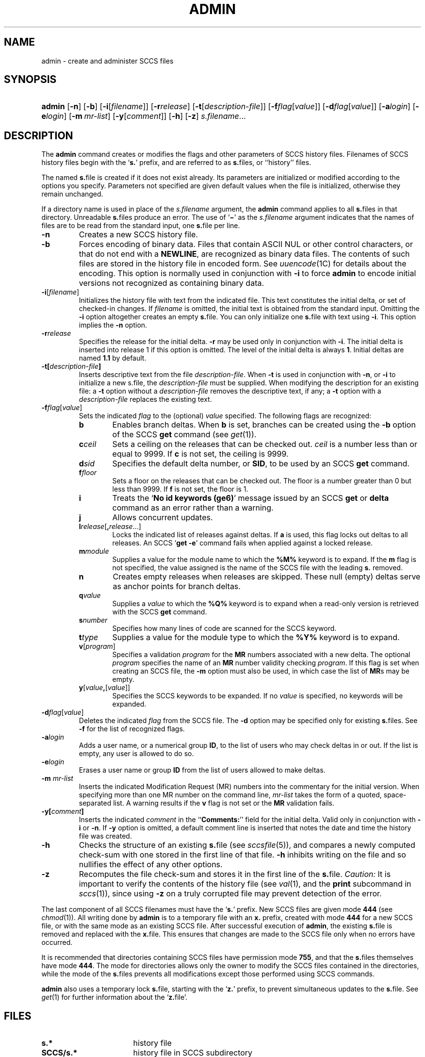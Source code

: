 .\"
.\" CDDL HEADER START
.\"
.\" The contents of this file are subject to the terms of the
.\" Common Development and Distribution License (the "License").
.\" You may not use this file except in compliance with the License.
.\"
.\" You can obtain a copy of the license at usr/src/OPENSOLARIS.LICENSE
.\" or http://www.opensolaris.org/os/licensing.
.\" See the License for the specific language governing permissions
.\" and limitations under the License.
.\"
.\" When distributing Covered Code, include this CDDL HEADER in each
.\" file and include the License file at usr/src/OPENSOLARIS.LICENSE.
.\" If applicable, add the following below this CDDL HEADER, with the
.\" fields enclosed by brackets "[]" replaced with your own identifying
.\" information: Portions Copyright [yyyy] [name of copyright owner]
.\"
.\" CDDL HEADER END
.\"  Copyright (c) 2002, Sun Microsystems, Inc. All Rights Reserved.
.\" Portions Copyright (c) 2007 Gunnar Ritter, Freiburg i. Br., Germany
.\"
.\" Sccsid @(#)admin.1	1.6 (gritter) 3/23/07
.\"
.\" from OpenSolaris sccs-admin 1 "30 Sep 2002" "SunOS 5.11" "User Commands"
.TH ADMIN 1 "3/23/07" "" "User Commands"
.SH NAME
admin \- create and administer SCCS files
.SH SYNOPSIS
.HP
.PD 0
.ad l
.nh
\fBadmin\fR
[\fB\-n\fR]
[\fB\-b\fR]
[\fB\-i\fR[\fIfilename\fR]]
[\fB\-r\fR\fIrelease\fR]
[\fB\-t\fR[\fIdescription-file\fR]]
[\fB\-f\fR\fIflag\fR[\fIvalue\fR]]
[\fB\-d\fR\fIflag\fR[\fIvalue\fR]]
[\fB\-a\fR\fIlogin\fR]
[\fB\-e\fR\fIlogin\fR]
[\fB\-m\fR\ \fImr-list\fR]
[\fB\-y\fR[\fIcomment\fR]]
[\fB\-h\fR]
[\fB\-z\fR]
\fIs.filename\fR...
.br
.PD
.ad b
.hy 1
.SH DESCRIPTION
The \fBadmin\fR command creates or modifies the flags and other parameters of SCCS history files.
Filenames of SCCS history files begin with the `\fBs.\fR' prefix, and are referred to as \fBs.\fRfiles, or ``history'' files.
.PP
The named \fBs.\fRfile is created if it does not exist already.
Its parameters are initialized or modified according to the options you specify.
Parameters not specified are given default values when the file is initialized, otherwise they remain unchanged.
.PP
If a directory name is used in place of the \fIs.filename\fR argument, the \fBadmin\fR command applies to all \fBs.\fRfiles in that directory.
Unreadable \fBs.\fRfiles produce an error.
The use of `\fB\(mi\fR' as the \fIs.filename\fR argument indicates that the names of files are to be read from the standard input, one \fBs.\fRfile per line.
.TP 7
\fB\-n\fR
Creates a new SCCS history file.
.TP
\fB\-b\fR
Forces encoding of binary data.
Files that contain ASCII NUL or other control characters, or that do not end with a \fBNEWLINE\fR, are recognized as binary data files.
The contents of such files are stored in the history file in encoded form.
See
.IR uuencode (1C)
for details about
the encoding.
This option is normally used in conjunction with \fB\-i\fR to force \fBadmin\fR to encode initial versions not recognized as containing binary data.
.TP
\fB\-i\fR[\fIfilename\fR]\fR
Initializes the history file with text from the indicated file.
This text constitutes the initial delta, or set of checked-in changes.
If \fIfilename\fR is omitted, the initial text is obtained from the standard input.
Omitting the \fB\-i\fR option altogether creates an empty \fBs.\fRfile.
You can only initialize one \fBs.\fRfile with text using \fB\-i\fR.
This option implies the \fB\-n\fR option.
.TP
\fB\-r\fR\fIrelease\fR
Specifies the release for the initial delta.
\fB\-r\fR may be used only in conjunction with \fB\-i\fR.
The initial delta is inserted into release 1 if this option is omitted.
The level of the initial delta is always \fB1\fR.
Initial deltas are named \fB1.1\fR by default.
.TP
\fB\-t\fR\fB[\fR\fIdescription-file\fR\fB]\fR
Inserts descriptive text from the file \fIdescription-file\fR.
When  \fB\-t\fR is used in conjunction with \fB\-n\fR, or \fB\-i\fR to initialize a new s.file, the \fIdescription-file\fR must be supplied.
When modifying the description for an existing file: a \fB\-t\fR option without
a \fIdescription-file\fR removes the descriptive text, if any; a \fB\-t\fR option with a \fIdescription-file\fR replaces the existing text.
.TP
\fB\-f\fR\fIflag\fR[\fIvalue\fR]\fR
Sets the indicated \fIflag\fR to the (optional) \fIvalue\fR specified.
The following flags are recognized:
.RS 7
.TP 6
.B b
Enables branch deltas.
When \fBb\fR is set, branches can be created using the \fB\-b\fR option of the SCCS \fBget\fR command (see
.IR get (1)).
.TP
\fBc\fR\fIceil\fR
Sets a ceiling on the releases that can be checked out.
\fIceil\fR is a number less than or equal to 9999.
If \fBc\fR is not set, the ceiling is 9999.
.TP
\fBd\fR\fIsid\fR
Specifies the default delta number, or  \fBSID\fR, to be used by an SCCS \fBget\fR command.
.TP
\fBf\fR\fIfloor\fR
Sets a floor on the releases that can be checked out.
The floor is a number greater than 0 but less than 9999.
If \fBf\fR is not set, the floor is 1.
.TP
.B i
Treats the `\fBNo id keywords (ge6)\fR' message issued by an SCCS \fBget\fR or \fBdelta\fR command as an error rather than a warning.
.TP
.B j
Allows concurrent updates.
.TP
\fBl\fR\fIrelease\fR[\fB,\fR\fIrelease\fR...]\fR
Locks the indicated list of releases against deltas.
If \fBa\fR is used, this flag locks out deltas to all releases.
An SCCS `\fBget\fR \fB\-e\fR' command fails when applied against a locked release.
.TP
\fBm\fR\fImodule\fR
Supplies a value for the module name to which the \fB%\&M%\fR keyword is to expand.
If the \fBm\fR flag is not specified, the value assigned is the name of the SCCS file with the leading \fBs.\fR removed.
.TP
.B n
Creates empty releases when releases are skipped.
These null (empty) deltas serve as anchor points for branch deltas.
.TP
\fBq\fR\fIvalue\fR
Supplies a \fIvalue\fR to which the \fB%\&Q%\fR keyword
is to expand when a read-only version is retrieved with the SCCS \fBget\fR command.
.TP
\fBs\fR\fInumber\fR
Specifies how many lines of code are scanned for the SCCS keyword.
.TP
\fBt\fR\fItype\fR
Supplies a value for the module type
to which the \fB%\&Y%\fR keyword is to expand.
.TP
\fBv\fR[\fIprogram\fR]\fR
Specifies a validation \fIprogram\fR for the \fBMR\fR numbers associated with a new delta.
The optional \fIprogram\fR specifies the name of an \fBMR\fR number validity checking \fIprogram\fR.
If this flag is set when creating an SCCS file, the \fB\-m\fR option must also be used,
in which case the list of \fBMR\fRs may be empty.
.TP
\fBy\fR[\fIvalue\fR\fB,\fR[\fIvalue\fR]]\fR
Specifies the SCCS keywords to be expanded.
If no \fIvalue\fR is specified, no keywords will be expanded.
.RE
.TP 7
\fB\-d\fR\fIflag\fR[\fIvalue\fR]\fR
Deletes the indicated \fIflag\fR from the SCCS file.
The \fB\-d\fR option may be specified only for existing \fBs.\fRfiles.
See \fB\-f\fR for the list of recognized flags.
.TP
\fB\-a\fR\fIlogin\fR
Adds a user name, or a numerical group \fBID\fR, to the list of users who may check deltas in or out.
If the list is empty, any user is allowed to do so.
.TP
\fB\-e\fR\fIlogin\fR
Erases a user name or group \fBID\fR from the list of users allowed to make deltas.
.TP
\fB\-m\fR \fImr-list\fR
Inserts the indicated Modification Request (MR) numbers into the commentary for the initial version.
When specifying more than one MR number on the command line, \fImr-list\fR takes the form of a quoted, space-separated list.
A warning results if the \fBv\fR flag is not set or the \fBMR\fR validation fails.
.TP
\fB\-y\fR\fB[\fR\fIcomment\fR\fB]\fR
Inserts the indicated \fIcomment\fR in the ``\fBComments:\fR'' field for the initial delta.
Valid only in conjunction with \fB\-i\fR or \fB\-n\fR.
If \fB\-y\fR option is omitted, a default comment line is inserted that notes the date and time the history file was created.
.TP
\fB\-h\fR
Checks the structure of an existing \fBs.\fRfile (see
.IR sccsfile (5)),
and compares a newly computed check-sum with one stored in the first line of that file.
\fB\-h\fR inhibits writing on the file and so nullifies the effect of any other options.
.TP
\fB\-z\fR
Recomputes the file check-sum and stores it in the first line of the \fBs.\fRfile.
\fICaution:\fR It is important to verify the contents of the history file (see
.IR val (1),
and the \fBprint\fR subcommand in
.IR sccs (1)),
since using \fB\-z\fR on a truly corrupted file may prevent detection of the error.
.PP
The last component of all SCCS filenames must have the `\fBs.\fR' prefix.
New SCCS files are given mode \fB444\fR (see
.IR chmod (1)).
All writing done by \fBadmin\fR is to a temporary file with an \fBx.\fR prefix, created with mode \fB444\fR for a new SCCS file, or with the same mode as an existing SCCS file.
After successful
execution of \fBadmin\fR, the existing \fBs.\fRfile is removed and replaced with the \fBx.\fRfile.
This ensures that changes are made to the SCCS file only when no errors have occurred.
.PP
It is recommended that directories containing SCCS files have permission mode \fB755\fR, and that the \fBs.\fRfiles themselves have mode \fB444\fR.
The  mode for directories allows only the owner to modify the SCCS files contained in the directories, while the mode of the \fBs.\fRfiles prevents all modifications except those performed using SCCS commands.
.PP
\fBadmin\fR also uses a temporary lock \fBs.\fRfile, starting with the `\fBz.\fR' prefix, to prevent simultaneous updates to the \fBs.\fRfile.
See
.IR get (1)
for further information about the `\fBz.\fRfile'.
.SH FILES
.TP 17
.PD 0
.B s.*
history file
.TP
.B SCCS/s.*
history file in SCCS subdirectory
.TP
.B z.*
temporary lock file
.PD
.SH SEE ALSO
.IR cdc (1),
.IR delta (1),
.IR get (1),
.IR help (1),
.IR rmdel (1),
.IR val (1),
.IR sccsfile (5)
.SH DIAGNOSTICS
Use the SCCS \fBhelp\fR command for explanations (see
.IR help (1)).
.SH NOTES
If it should be necessary to patch an SCCS file for any reason, the mode may be changed to \fB644\fR by the owner to allow use of a text editor.
However, extreme care must be taken when doing this.
The edited file should \fIalways\fR be processed by an `\fBadmin\fR \fB\-h\fR' command to check for corruption, followed by an `\fBadmin\fR \fB\-z\fR' command to generate a proper check-sum.
Another `\fBadmin\fR \fB\-h\fR' command is recommended to ensure that the resulting \fBs.\fRfile is valid.
